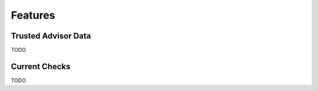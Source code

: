 .. _features:

Features
========


.. _features.trusted_advisor:

Trusted Advisor Data
---------------------

TODO

.. _features.checks:

Current Checks
---------------

TODO
